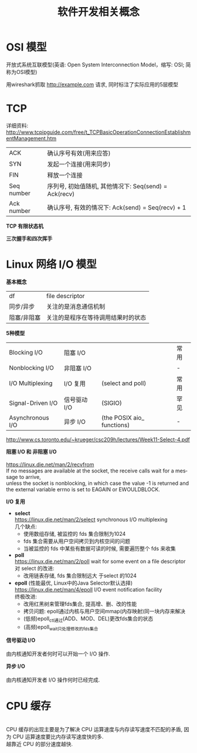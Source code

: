 #+TITLE: 软件开发相关概念
#+LANGUAGE: en
#+OPTIONS: H:3 num:nil toc:t \n:t TeX:t

* OSI 模型
开放式系统互联模型(英语: Open System Interconnection Model，缩写: OSI; 简称为OSI模型)
[[https://i.loli.net/2018/06/13/5b20f6a05fafd.jpg]]

用wireshark抓取 http://example.com 请求, 同时标注了实际应用的5层模型
[[https://i.loli.net/2020/04/02/3X1RoVPCOrJMs2L.png]]

* TCP
详细资料: http://www.tcpipguide.com/free/t_TCPBasicOperationConnectionEstablishmentManagement.htm

| ACK        | 确认序号有效(用来应答)                                |
| SYN        | 发起一个连接(用来同步)                                |
| FIN        | 释放一个连接                                          |
| Seq number | 序列号, 初始值随机, 其他情况下: Seq(send) = Ack(recv) |
| Ack number | 确认序号, 有效的情况下: Ack(send) = Seq(recv) + 1     |

*TCP 有限状态机*
[[http://www.tcpipguide.com/free/diagrams/tcpfsm.png]] [[https://i.loli.net/2020/04/02/L4MnYXeoW6SNA83.png]]

*三次握手和四次挥手*
[[http://www.tcpipguide.com/free/diagrams/tcp3waysynch.png]] [[http://www.tcpipguide.com/free/diagrams/tcpclose.png]]

* Linux 网络 I/O 模型
*基本概念*
| df          | file descriptor                    |
| 同步/异步   | 关注的是消息通信机制               |
| 阻塞/非阻塞 | 关注的是程序在等待调用结果时的状态 |

*5种模型*
| Blocking I/O      | 阻塞 I/O     |                            | 常用 |
| Nonblocking I/O   | 非阻塞 I/O   |                            | -    |
| I/O Multiplexing  | I/O 复用     | (select and poll)          | 常用 |
| Signal-Driven I/O | 信号驱动 I/O | (SIGIO)                    | 罕见 |
| Asynchronous I/O  | 异步 I/O     | (the POSIX aio_ functions) | -    |
http://www.cs.toronto.edu/~krueger/csc209h/lectures/Week11-Select-4.pdf
[[https://notes.shichao.io/unp/figure_6.6.png]]

*阻塞 I/O 和 非阻塞 I/O*
[[https://notes.shichao.io/unp/figure_6.1.png]] [[https://notes.shichao.io/unp/figure_6.2.png]]
https://linux.die.net/man/2/recvfrom
If no messages are available at the socket, the receive calls wait for a message to arrive,
unless the socket is nonblocking, in which case the value -1 is returned and the external variable errno is set to EAGAIN or EWOULDBLOCK.

*I/O 复用*
[[https://notes.shichao.io/unp/figure_6.3.png]]
- *select*
  https://linux.die.net/man/2/select synchronous I/O multiplexing
  几个缺点:
  - 使用数组存储, 被监控的 fds 集合限制为1024
  - fds 集合需要从用户空间拷贝到内核空间的问题
  - 当被监控的 fds 中某些有数据可读的时候, 需要遍历整个 fds 来收集
- *poll*
  https://linux.die.net/man/2/poll wait for some event on a file descriptor
  对 select 的改进:
  - 改用链表存储, fds 集合限制远大 于select 的1024
- *epoll* (性能最优, Linux中的Java Selector默认选择)
  https://linux.die.net/man/4/epoll I/O event notification facility
  终极改进:
  - 改用红黑树来管理fds集合, 提高增、删、改的性能
  - 拷贝问题: epoll通过内核与用户空间mmap(内存映射)同一块内存来解决
  - (低频)epoll_ctl通过(ADD、MOD、DEL)更改fds集合的状态
  - (高频)epoll_wait只处理修改的fds集合

*信号驱动 I/O*
[[https://notes.shichao.io/unp/figure_6.4.png]]
由内核通知开发者何时可以开始一个 I/O 操作.

*异步 I/O*
[[https://notes.shichao.io/unp/figure_6.5.png]]
由内核通知开发者 I/O 操作何时已经完成.

* CPU 缓存
[[https://cdn.guidingtech.com/media/assets/WordPress-Import/2015/11/CPU-Cache-explained.png]]
CPU 缓存的出现主要是为了解决 CPU 运算速度与内存读写速度不匹配的矛盾, 因为 CPU 运算速度要比内存读写速度快的多.
越靠近 CPU 的部分速度越快.

